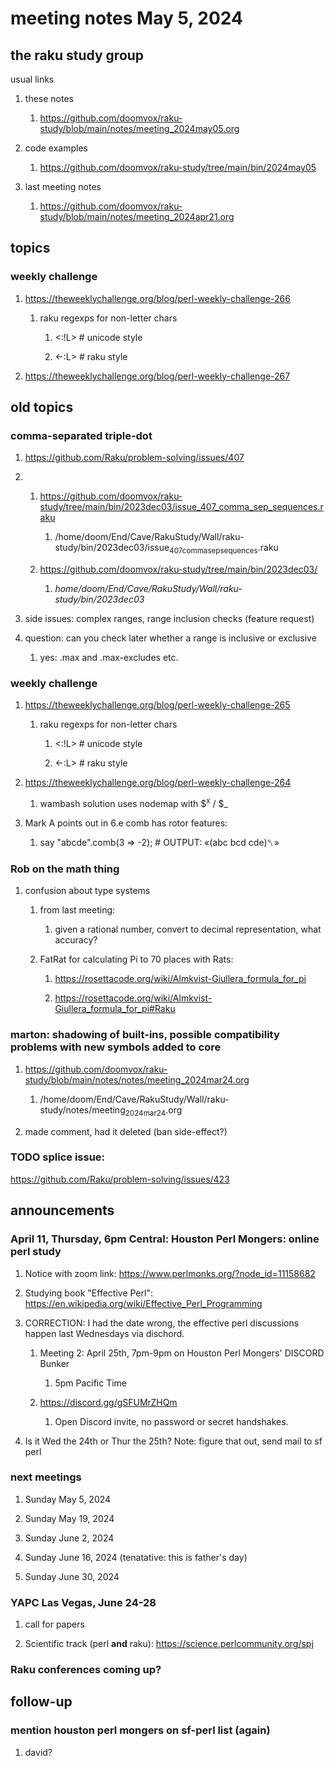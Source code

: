 * meeting notes May 5, 2024
** the raku study group
**** usual links
***** these notes
****** https://github.com/doomvox/raku-study/blob/main/notes/meeting_2024may05.org

***** code examples
****** https://github.com/doomvox/raku-study/tree/main/bin/2024may05

***** last meeting notes
****** https://github.com/doomvox/raku-study/blob/main/notes/meeting_2024apr21.org

** topics

*** weekly challenge
**** https://theweeklychallenge.org/blog/perl-weekly-challenge-266
***** raku regexps for non-letter chars
****** <:!L> # unicode style
****** <-:L> # raku style 
**** https://theweeklychallenge.org/blog/perl-weekly-challenge-267

** old topics
*** comma-separated triple-dot
**** https://github.com/Raku/problem-solving/issues/407

**** 
***** https://github.com/doomvox/raku-study/tree/main/bin/2023dec03/issue_407_comma_sep_sequences.raku
****** /home/doom/End/Cave/RakuStudy/Wall/raku-study/bin/2023dec03/issue_407_comma_sep_sequences.raku

***** https://github.com/doomvox/raku-study/tree/main/bin/2023dec03/
****** /home/doom/End/Cave/RakuStudy/Wall/raku-study/bin/2023dec03/

**** side issues: complex ranges, range inclusion checks (feature request)

**** question: can you check later whether a range is inclusive or exclusive
***** yes:  .max and .max-excludes  etc.

*** weekly challenge
**** https://theweeklychallenge.org/blog/perl-weekly-challenge-265
***** raku regexps for non-letter chars
****** <:!L> # unicode style
****** <-:L> # raku style 

**** https://theweeklychallenge.org/blog/perl-weekly-challenge-264
***** wambash solution uses nodemap with $^x / $_

**** Mark A points out in 6.e comb has rotor features:
***** say "abcde".comb(3 => -2);             # OUTPUT: «(abc bcd cde)␤»

*** Rob on the math thing
**** confusion about type systems
***** from last meeting:
****** given a rational number, convert to decimal representation, what accuracy?

***** FatRat for calculating Pi to 70 places with Rats:
****** https://rosettacode.org/wiki/Almkvist-Giullera_formula_for_pi
****** https://rosettacode.org/wiki/Almkvist-Giullera_formula_for_pi#Raku


*** marton: shadowing of built-ins, possible compatibility problems with new symbols added to core
**** https://github.com/doomvox/raku-study/blob/main/notes/notes/meeting_2024mar24.org
***** /home/doom/End/Cave/RakuStudy/Wall/raku-study/notes/meeting_2024mar24.org
**** made comment, had it deleted (ban side-effect?)

*** TODO splice issue:
https://github.com/Raku/problem-solving/issues/423

** announcements 

*** April 11, Thursday, 6pm Central: Houston Perl Mongers: online perl study
**** Notice with zoom link: https://www.perlmonks.org/?node_id=11158682
**** Studying book "Effective Perl": https://en.wikipedia.org/wiki/Effective_Perl_Programming
**** CORRECTION: I had the date wrong, the effective perl discussions happen last Wednesdays via dischord.
***** Meeting 2: April 25th, 7pm-9pm on Houston Perl Mongers' DISCORD Bunker
****** 5pm Pacific Time
***** https://discord.gg/gSFUMrZHQm
****** Open Discord invite, no password or secret handshakes.
**** Is it Wed the 24th or Thur the 25th?  Note: figure that out, send mail to sf perl

*** next meetings

**** Sunday May 5, 2024
**** Sunday May 19, 2024
**** Sunday June 2, 2024
**** Sunday June 16, 2024 (tenatative: this is father's day)
**** Sunday June 30, 2024

*** YAPC Las Vegas, June 24-28
**** call for papers 
**** Scientific track (perl *and* raku): https://science.perlcommunity.org/spj

*** Raku conferences coming up?

** follow-up
*** mention houston perl mongers on sf-perl list (again)
**** david?


